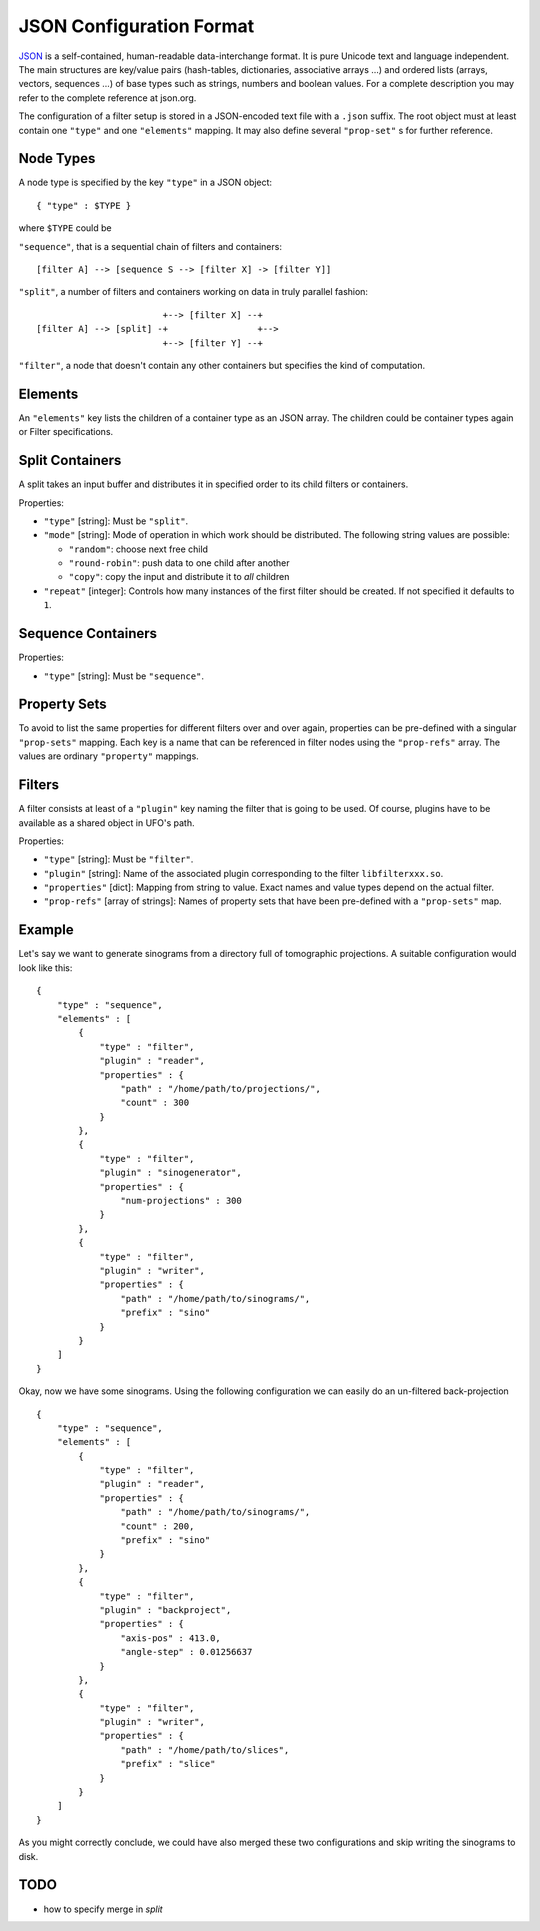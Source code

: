 .. _json-configuration:

=========================
JSON Configuration Format
=========================

JSON_ is a self-contained, human-readable data-interchange format. It is pure
Unicode text and language independent. The main structures are key/value pairs
(hash-tables, dictionaries, associative arrays ...) and ordered lists (arrays,
vectors, sequences ...) of base types such as strings, numbers and boolean
values. For a complete description you may refer to the complete reference at
json.org.

The configuration of a filter setup is stored in a JSON-encoded text file with a
``.json`` suffix. The root object must at least contain one ``"type"`` and one
``"elements"`` mapping. It may also define several ``"prop-set"`` s for further
reference.


Node Types
----------

A node type is specified by the key ``"type"`` in a JSON object::
 
  { "type" : $TYPE }

where ``$TYPE`` could be

``"sequence"``, that is a sequential chain of filters and containers::

    [filter A] --> [sequence S --> [filter X] -> [filter Y]]

``"split"``, a number of filters and containers working on data in truly parallel
fashion::

                          +--> [filter X] --+
  [filter A] --> [split] -+                 +-->
                          +--> [filter Y] --+

``"filter"``, a node that doesn't contain any other containers but specifies the
kind of computation.


Elements
--------

An ``"elements"`` key lists the children of a container type as an JSON array.
The children could be container types again or Filter specifications.


Split Containers
----------------

A split takes an input buffer and distributes it in specified order to its child
filters or containers.

Properties:

- ``"type"`` [string]: Must be ``"split"``.
- ``"mode"`` [string]: Mode of operation in which work should be distributed.
  The following string values are possible:
  
  - ``"random"``: choose next free child
  - ``"round-robin"``: push data to one child after another
  - ``"copy"``: copy the input and distribute it to `all` children

- ``"repeat"`` [integer]: Controls how many instances of the first filter should be
  created. If not specified it defaults to ``1``.


Sequence Containers
-------------------

Properties:

- ``"type"`` [string]: Must be ``"sequence"``.


Property Sets
-------------

To avoid to list the same properties for different filters over and over again,
properties can be pre-defined with a singular ``"prop-sets"`` mapping. Each key
is a name that can be referenced in filter nodes using the ``"prop-refs"``
array. The values are ordinary ``"property"`` mappings.


Filters
-------

A filter consists at least of a ``"plugin"`` key naming the filter that is going
to be used. Of course, plugins have to be available as a shared object in UFO's
path.

Properties:

- ``"type"`` [string]: Must be ``"filter"``.
- ``"plugin"`` [string]: Name of the associated plugin corresponding to the
  filter ``libfilterxxx.so``.
- ``"properties"`` [dict]: Mapping from string to value. Exact names and value
  types depend on the actual filter.
- ``"prop-refs"`` [array of strings]: Names of property sets that have been
  pre-defined with a ``"prop-sets"`` map.


Example
-------

Let's say we want to generate sinograms from a directory full of tomographic
projections. A suitable configuration would look like this::

    {
        "type" : "sequence",
        "elements" : [
            {
                "type" : "filter",
                "plugin" : "reader",
                "properties" : {
                    "path" : "/home/path/to/projections/",
                    "count" : 300
                }
            },
            {
                "type" : "filter",
                "plugin" : "sinogenerator",
                "properties" : {
                    "num-projections" : 300
                }
            },
            {
                "type" : "filter",
                "plugin" : "writer",
                "properties" : {
                    "path" : "/home/path/to/sinograms/",
                    "prefix" : "sino"
                }
            }
        ]
    }

Okay, now we have some sinograms. Using the following configuration we can
easily do an un-filtered back-projection ::

    {
        "type" : "sequence",
        "elements" : [
            {
                "type" : "filter",
                "plugin" : "reader",
                "properties" : {
                    "path" : "/home/path/to/sinograms/",
                    "count" : 200,
                    "prefix" : "sino"
                }
            },
            {
                "type" : "filter",
                "plugin" : "backproject",
                "properties" : {
                    "axis-pos" : 413.0,
                    "angle-step" : 0.01256637
                }
            },
            {
                "type" : "filter",
                "plugin" : "writer",
                "properties" : {
                    "path" : "/home/path/to/slices",
                    "prefix" : "slice"
                }
            }
        ]
    }

As you might correctly conclude, we could have also merged these two
configurations and skip writing the sinograms to disk.

TODO
----

- how to specify merge in `split`

.. _JSON: http://json.org
